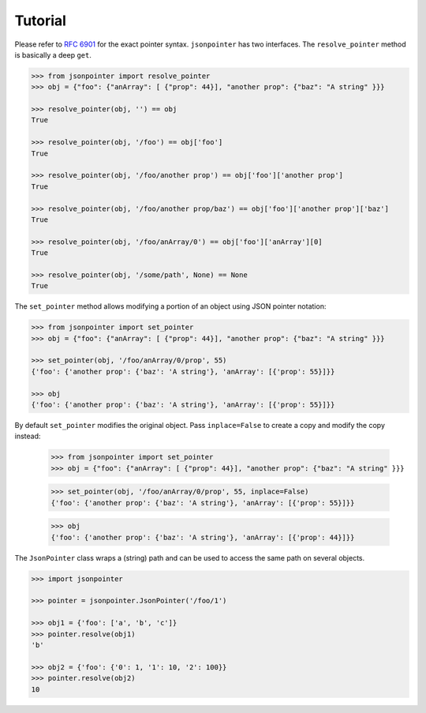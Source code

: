 Tutorial
========

Please refer to `RFC 6901 <http://tools.ietf.org/html/rfc6901>`_ for the exact
pointer syntax. ``jsonpointer`` has two interfaces. The ``resolve_pointer``
method is basically a deep ``get``.

.. code-block:: python

    >>> from jsonpointer import resolve_pointer
    >>> obj = {"foo": {"anArray": [ {"prop": 44}], "another prop": {"baz": "A string" }}}

    >>> resolve_pointer(obj, '') == obj
    True

    >>> resolve_pointer(obj, '/foo') == obj['foo']
    True

    >>> resolve_pointer(obj, '/foo/another prop') == obj['foo']['another prop']
    True

    >>> resolve_pointer(obj, '/foo/another prop/baz') == obj['foo']['another prop']['baz']
    True

    >>> resolve_pointer(obj, '/foo/anArray/0') == obj['foo']['anArray'][0]
    True

    >>> resolve_pointer(obj, '/some/path', None) == None
    True


The ``set_pointer`` method allows modifying a portion of an object using
JSON pointer notation:

.. code-block:: python

    >>> from jsonpointer import set_pointer
    >>> obj = {"foo": {"anArray": [ {"prop": 44}], "another prop": {"baz": "A string" }}}

    >>> set_pointer(obj, '/foo/anArray/0/prop', 55)
    {'foo': {'another prop': {'baz': 'A string'}, 'anArray': [{'prop': 55}]}}

    >>> obj
    {'foo': {'another prop': {'baz': 'A string'}, 'anArray': [{'prop': 55}]}}

By default ``set_pointer`` modifies the original object.  Pass ``inplace=False``
to create a copy and modify the copy instead:

    >>> from jsonpointer import set_pointer
    >>> obj = {"foo": {"anArray": [ {"prop": 44}], "another prop": {"baz": "A string" }}}

    >>> set_pointer(obj, '/foo/anArray/0/prop', 55, inplace=False)
    {'foo': {'another prop': {'baz': 'A string'}, 'anArray': [{'prop': 55}]}}

    >>> obj
    {'foo': {'another prop': {'baz': 'A string'}, 'anArray': [{'prop': 44}]}}

The ``JsonPointer`` class wraps a (string) path and can be used to access the
same path on several objects.

.. code-block:: python

    >>> import jsonpointer

    >>> pointer = jsonpointer.JsonPointer('/foo/1')

    >>> obj1 = {'foo': ['a', 'b', 'c']}
    >>> pointer.resolve(obj1)
    'b'

    >>> obj2 = {'foo': {'0': 1, '1': 10, '2': 100}}
    >>> pointer.resolve(obj2)
    10

